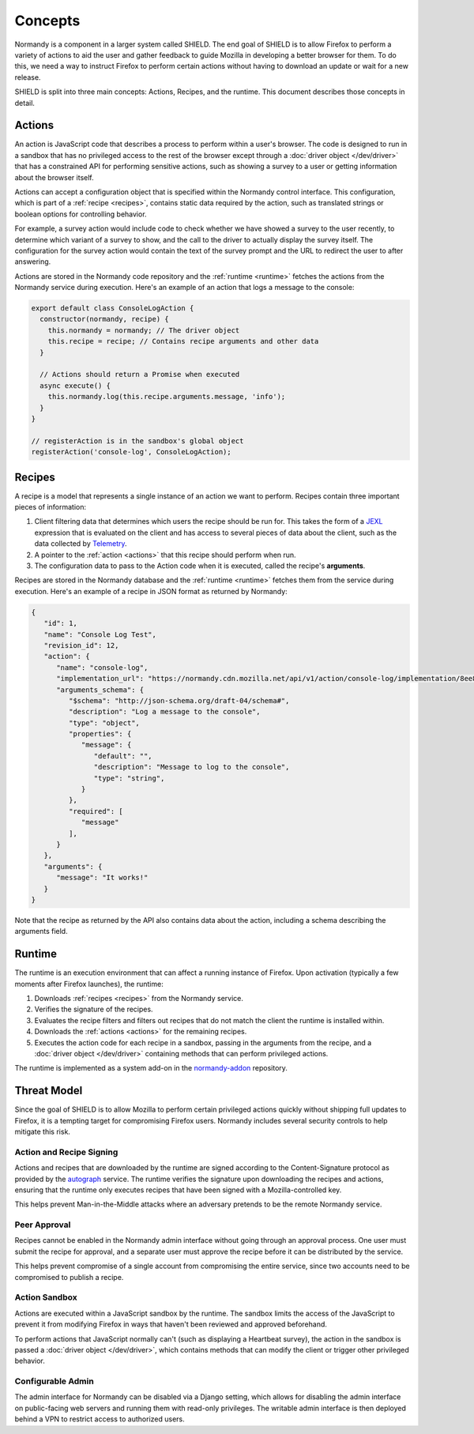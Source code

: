 Concepts
========
Normandy is a component in a larger system called SHIELD. The end goal of
SHIELD is to allow Firefox to perform a variety of actions to aid the user and
gather feedback to guide Mozilla in developing a better browser for them. To do
this, we need a way to instruct Firefox to perform certain actions without
having to download an update or wait for a new release.

SHIELD is split into three main concepts: Actions, Recipes, and the runtime.
This document describes those concepts in detail.

.. _actions:

Actions
-------
An action is JavaScript code that describes a process to perform within a user's
browser. The code is designed to run in a sandbox that has no privileged access
to the rest of the browser except through a :doc:`driver object </dev/driver>`
that has a constrained API for performing sensitive actions, such as showing a
survey to a user or getting information about the browser itself.

Actions can accept a configuration object that is specified within the Normandy
control interface. This configuration, which is part of a
:ref:`recipe <recipes>`, contains static data required by the action, such as
translated strings or boolean options for controlling behavior.

For example, a survey action would include code to check whether we have showed
a survey to the user recently, to determine which variant of a survey to show,
and the call to the driver to actually display the survey itself. The
configuration for the survey action would contain the text of the survey prompt
and the URL to redirect the user to after answering.

Actions are stored in the Normandy code repository and the
:ref:`runtime <runtime>` fetches the actions from the Normandy service during
execution. Here's an example of an action that logs a message to the console:

.. code-block:: javascript

   export default class ConsoleLogAction {
     constructor(normandy, recipe) {
       this.normandy = normandy; // The driver object
       this.recipe = recipe; // Contains recipe arguments and other data
     }

     // Actions should return a Promise when executed
     async execute() {
       this.normandy.log(this.recipe.arguments.message, 'info');
     }
   }

   // registerAction is in the sandbox's global object
   registerAction('console-log', ConsoleLogAction);

.. _recipes:

Recipes
-------
A recipe is a model that represents a single instance of an action we want to
perform. Recipes contain three important pieces of information:

1. Client filtering data that determines which users the recipe should be run
   for. This takes the form of a JEXL_ expression that is evaluated on the
   client and has access to several pieces of data about the client, such as the
   data collected by Telemetry_.
2. A pointer to the :ref:`action <actions>` that this recipe should perform when
   run.
3. The configuration data to pass to the Action code when it is executed, called
   the recipe's **arguments**.

Recipes are stored in the Normandy database and the :ref:`runtime <runtime>`
fetches them from the service during execution. Here's an example of a recipe in
JSON format as returned by Normandy:

.. code-block:: json

   {
      "id": 1,
      "name": "Console Log Test",
      "revision_id": 12,
      "action": {
         "name": "console-log",
         "implementation_url": "https://normandy.cdn.mozilla.net/api/v1/action/console-log/implementation/8ee8e7621fc08574f854972ee77be2a5280fb546/",
         "arguments_schema": {
            "$schema": "http://json-schema.org/draft-04/schema#",
            "description": "Log a message to the console",
            "type": "object",
            "properties": {
               "message": {
                  "default": "",
                  "description": "Message to log to the console",
                  "type": "string",
               }
            },
            "required": [
               "message"
            ],
         }
      },
      "arguments": {
         "message": "It works!"
      }
   }

Note that the recipe as returned by the API also contains data about the action,
including a schema describing the arguments field.

.. _JEXL: https://github.com/TechnologyAdvice/Jexl
.. _Telemetry: https://wiki.mozilla.org/Telemetry

.. _runtime:

Runtime
-------
The runtime is an execution environment that can affect a running instance of
Firefox. Upon activation (typically a few moments after Firefox launches), the
runtime:

1. Downloads :ref:`recipes <recipes>` from the Normandy service.
2. Verifies the signature of the recipes.
3. Evaluates the recipe filters and filters out recipes that do not match the
   client the runtime is installed within.
4. Downloads the :ref:`actions <actions>` for the remaining recipes.
5. Executes the action code for each recipe in a sandbox, passing in the
   arguments from the recipe, and a :doc:`driver object </dev/driver>` containing
   methods that can perform privileged actions.

The runtime is implemented as a system add-on in the normandy-addon_ repository.

.. _normandy-addon: https://github.com/mozilla/normandy-addon

Threat Model
------------
Since the goal of SHIELD is to allow Mozilla to perform certain privileged
actions quickly without shipping full updates to Firefox, it is a tempting
target for compromising Firefox users. Normandy includes several security
controls to help mitigate this risk.

Action and Recipe Signing
^^^^^^^^^^^^^^^^^^^^^^^^^
Actions and recipes that are downloaded by the runtime are signed according to
the Content-Signature protocol as provided by the autograph_ service. The
runtime verifies the signature upon downloading the recipes and actions,
ensuring that the runtime only executes recipes that have been signed with a
Mozilla-controlled key.

This helps prevent Man-in-the-Middle attacks where an adversary pretends to be
the remote Normandy service.

.. _autograph: https://github.com/mozilla-services/autograph

Peer Approval
^^^^^^^^^^^^^
Recipes cannot be enabled in the Normandy admin interface without going through
an approval process. One user must submit the recipe for approval, and a
separate user must approve the recipe before it can be distributed by the
service.

This helps prevent compromise of a single account from compromising the entire
service, since two accounts need to be compromised to publish a recipe.

Action Sandbox
^^^^^^^^^^^^^^
Actions are executed within a JavaScript sandbox by the runtime. The sandbox
limits the access of the JavaScript to prevent it from modifying Firefox in ways
that haven't been reviewed and approved beforehand.

To perform actions that JavaScript normally can't (such as displaying a
Heartbeat survey), the action in the sandbox is passed a
:doc:`driver object </dev/driver>`, which contains methods that can modify the
client or trigger other privileged behavior.

Configurable Admin
^^^^^^^^^^^^^^^^^^
The admin interface for Normandy can be disabled via a Django setting, which
allows for disabling the admin interface on public-facing web servers and
running them with read-only privileges. The writable admin interface is then
deployed behind a VPN to restrict access to authorized users.
